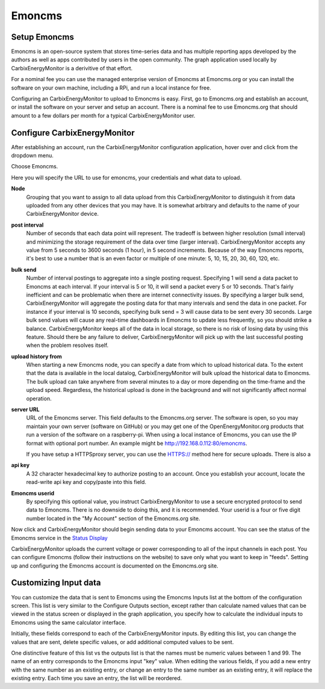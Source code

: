 =======
Emoncms
=======

Setup Emoncms
-------------

Emoncms is an open-source system that stores time-series 
data and has multiple reporting apps developed by the authors 
as well as apps contributed by users in the open community. 
The graph application used locally by CarbixEnergyMonitor is a derivitive
of that effort.

For a nominal fee you can use the managed
enterprise version of Emoncms at Emoncms.org or you can 
install the software on your own machine, including 
a RPi, and run a local instance for free.

Configuring an CarbixEnergyMonitor to upload to Emoncms is easy.
First, go to Emoncms.org and establish an account, or 
install the software on your server and setup an account. 
There is a nominal fee to use Emoncms.org that should amount 
to a few dollars per month for a typical CarbixEnergyMonitor user.

Configure CarbixEnergyMonitor
------------------

After establishing an account, run the CarbixEnergyMonitor
configuration application, hover over |Setup| and click 
|uploaders| from the dropdown menu.

.. image:: pics/selectUploaders.png
    :scale: 60 %
    :align: center
    :alt: **Select Uploaders**

Choose Emoncms.

.. image:: pics/emoncms/selectEmoncms.png
    :scale: 60 %
    :alt: **Select Emoncms**

Here you will specify the URL to use for emoncms, your credentials and
what data to upload.

.. image:: pics/emoncms/configEmoncms.png
    :scale: 60 %
    :alt: **Configure Emoncms**

**Node**
    Grouping that you want to assign to all data upload 
    from this CarbixEnergyMonitor to distinguish it from data uploaded
    from any other devices that you may have. 
    It is somewhat arbitrary and defaults to the name of 
    your CarbixEnergyMonitor device.

**post interval**
    Number of seconds that each data point will represent. 
    The tradeoff is between higher resolution (small interval) 
    and minimizing the storage requirement of the data over 
    time (larger interval). CarbixEnergyMonitor accepts any value
    from 5 seconds to 3600 seconds (1 hour), in 5 second increments. 
    Because of the way Emoncms reports, it's best to use a number 
    that is an even factor or multiple of 
    one minute: 5, 10, 15, 20, 30, 60, 120, etc.

**bulk send**
    Number of interval postings to aggregate into a single 
    posting request. Specifying 1 will send a data packet 
    to Emoncms at each interval. 
    If your interval is 5 or 10, it will send a packet 
    every 5 or 10 seconds. That's fairly inefficient and 
    can be problematic when there are internet connectivity 
    issues. By specifying a larger bulk send, CarbixEnergyMonitor will
    aggregate the posting data for that many intervals and 
    send the data in one packet. 
    For instance if your interval is 10 seconds, 
    specifying bulk send = 3 will cause data to be sent 
    every 30 seconds. Large bulk send values will cause any 
    real-time dashboards in Emoncms to update less frequently, 
    so you should strike a balance. CarbixEnergyMonitor keeps all of the
    data in local storage, so there is no risk of losing data 
    by using this feature. Should there be any failure to deliver, 
    CarbixEnergyMonitor will pick up with the last successful
    posting when the problem resolves itself.

**upload history from**
    When starting a new Emoncms node, you can specify a date 
    from which to upload historical data. 
    To the extent that the data is available in the local datalog, 
    CarbixEnergyMonitor will bulk upload the historical data to Emoncms.
    The bulk upload can take anywhere from several minutes 
    to a day or more depending on the time-frame and the upload speed. 
    Regardless, the historical upload is done in the background 
    and will not significantly affect normal operation.

**server URL** 
    URL of the Emoncms server. This field defaults to the Emoncms.org
    server. The software is open, 
    so you may maintain your own server (software on GitHub) 
    or you may get one of the OpenEnergyMonitor.org products 
    that run a version of the software on a raspberry-pi. 
    When using a local instance of Emoncms, 
    you can use the IP format with optional port number. 
    An example might be http://192.168.0.112:80/emoncms.

    If you have setup a HTTPSproxy server, you can use the HTTPS://
    method here for secure uploads.  There is also a 

**api key**
    A 32 character hexadecimal key to authorize posting to an account. 
    Once you establish your account, 
    locate the read-write api key and copy/paste into this field.

**Emoncms userid**
    By specifying this optional value, you instruct CarbixEnergyMonitor to use
    a secure encrypted protocol to send data to Emoncms. 
    There is no downside to doing this, and it is recommended. 
    Your userid is a four or five digit number located 
    in the "My Account" section of the Emoncms.org site.

Now click |save| and CarbixEnergyMonitor should begin sending data to
your Emoncms account. You can see the status of the 
Emoncms service in the `Status Display <status.html#web-servers>`__

CarbixEnergyMonitor uploads the current voltage or power corresponding
to all of the input channels in each post. 
You can configure Emoncms (follow their instructions on the website) 
to save only what you want to keep in "feeds". 
Setting up and configuring the Emoncms account is 
documented on the Emoncms.org site.

Customizing Input data
----------------------

You can customize the data that is sent to Emoncms 
using the Emoncms Inputs list at the bottom of the 
configuration screen. This list is very similar to the 
Configure Outputs section, except rather than calculate 
named values that can be viewed in the status screen 
or displayed in the graph application, 
you specify how to calculate the individual inputs 
to Emoncms using the same calculator interface.

Initially, these fields correspond to each of the CarbixEnergyMonitor inputs.
By editing this list, you can change the values that are sent, 
delete specific values, or add additional computed values to be sent.

One distinctive feature of this list vs the outputs list is that the 
names must be numeric values between 1 and 99. 
The name of an entry corresponds to the Emoncms input "key" value. 
When editing the various fields, 
if you add a new entry with the same number as an existing entry, 
or change an entry to the same number as an existing entry, 
it will replace the existing entry. Each time you save an entry, 
the list will be reordered.

.. |add| image:: pics/addButton.png
    :scale: 70 %
    :alt: **add button**

.. |save| image:: pics/SaveButton.png
    :scale: 50 %
    :alt: **Save**

.. |Setup| image:: pics/SetupButton.png
    :scale: 60 %
    :alt: **Setup button**

.. |uploaders| image:: pics/uploadersButton.png
    :scale: 60 %
    :alt: **Web Server**
